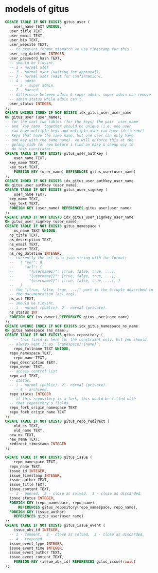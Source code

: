 * models of gitus

#+begin_src sql
  CREATE TABLE IF NOT EXISTS gitus_user (
      user_name TEXT UNIQUE,
  	user_title TEXT,
  	user_email TEXT,
  	user_bio TEXT,
  	user_website TEXT,
  	-- to prevent format mismatch we use timestamp for this.
  	user_reg_datetime INTEGER,
  	user_password_hash TEXT,
  	-- should be tinyint.
  	-- 1 - normal user
  	-- 2 - normal user (waiting for approval).
  	-- 3 - normal user (wait for confirmation).
  	-- 4 - admin
      -- 5 - super admin.
  	-- 7 - banned.
  	-- difference between admin & super admin: super admin can remove
  	-- admin status while admin can't.
  	user_status INTEGER,
  );
  CREATE UNIQUE INDEX IF NOT EXISTS idx_gitus_user_user_name
  ON gitus_user (user_name);
  -- for the next two tables (for the keys) the pair `user_name`
  -- and `key_name` together should be unique (i.e. one user
  -- can have multiple keys and multiple user can have (different)
  -- keys that have the same name, but one user can only have
  -- one key with the same name). we will enforce this at the
  -- golang side for now before i find an easy & cheap way to
  -- do this constraint.
  CREATE TABLE IF NOT EXISTS gitus_user_authkey (
      user_name TEXT,
  	key_name TEXT,
  	key_text TEXT,
      FOREIGN KEY (user_name) REFERENCES gitus_user(user_name)
  );
  CREATE INDEX IF NOT EXISTS idx_gitus_user_authkey_user_name
  ON gitus_user_authkey (user_name);
  CREATE TABLE IF NOT EXISTS gitus_user_signkey (
      user_name TEXT,
  	key_name TEXT,
  	key_text TEXT,
  	FOREIGN KEY (user_name) REFERENCES gitus_user(user_name)
  );
  CREATE INDEX IF NOT EXISTS idx_gitus_user_signkey_user_name
  ON gitus_user_signkey (user_name);
  CREATE TABLE IF NOT EXISTS gitus_namespace (
      ns_name TEXT UNIQUE,
  	ns_title TEXT,
  	ns_description TEXT,
  	ns_email TEXT,
  	ns_owner TEXT,
  	ns_reg_datetime INTEGER,
  	-- currently the acl is a json string with the format:
  	--   { "ver": 0,
  	--     "acl": {
  	--       "{username1}": [true, false, true, ...],
  	--       "{username1}": [true, false, true, ...],
  	--       "{username1}": [true, false, true, ...], }
  	--   }
  	-- the "[true, false, true, ...]" part is the 6-tuple described in
  	-- the documentation (acl.org). 
  	ns_acl TEXT,
  	-- should be tinyint.
  	-- 1 - normal (public). 2 - normal (private).
  	ns_status INT
  	FOREIGN KEY (ns_owner) REFERENCES gitus_user(user_name)
  );
  CREATE UNIQUE INDEX IF NOT EXISTS idx_gitus_namespace_ns_name
  ON gitus_namespace (ns_name);
  CREATE TABLE IF NOT EXISTS gitus_repository (
      -- this field is here for the constraint only, but you should
  	-- always kept it as `{namespace}:{name}`.
      repo_fullname TEXT UNIQUE,
  	repo_namespace TEXT,
      repo_name TEXT,
  	repo_description TEXT,
  	repo_owner TEXT,
  	-- access control list
  	repo_acl TEXT,
  	-- status.
  	-- 1 - normal (public). 2 - normal (private).
      -- 4 - archived.
  	repo_status INTEGER
  	-- if this repository is a fork, this would be filled with
  	-- that repository's fields.
  	repo_fork_origin_namespace TEXT
  	repo_fork_origin_name TEXT
  );
  CREATE TABLE IF NOT EXISTS gitus_repo_redirect (
      old_ns TEXT,
      old_name TEXT,
  	new_ns TEXT,
  	new_name TEXT,
  	redirect_timestamp INTEGER
  );

  CREATE TABLE IF NOT EXISTS gitus_issue (
      repo_namespace TEXT,
  	repo_name TEXT,
  	issue_id INTEGER,
  	issue_timestamp INTEGER,
  	issue_author TEXT,
  	issue_title TEXT,
  	issue_content TEXT,
  	-- 1 - opened.  2 - close as solved.  3 - close as discarded.
  	issue_status INTEGER,
  	FOREIGN KEY (repo_namespace, repo_name)
        REFERENCES gitus_repository(repo_namespace, repo_name),
  	FOREIGN KEY (issue_author)
  	  REFERENCES gitus_user(user_name)
  );
  CREATE TABLE IF NOT EXISTS gitus_issue_event (
      issue_abs_id INTEGER,
  	-- 1 - comment.  2 - close as solved.  3 - close as discarded.
  	-- 4 - reopened.
  	issue_event_type INTEGER,
  	issue_event_time INTEGER,
  	issue_event_author TEXT,
  	issue_event_content TEXT,
      FOREIGN KEY (issue_abs_id) REFERENCES gitus_issue(rowid)
  );
#+end_src

